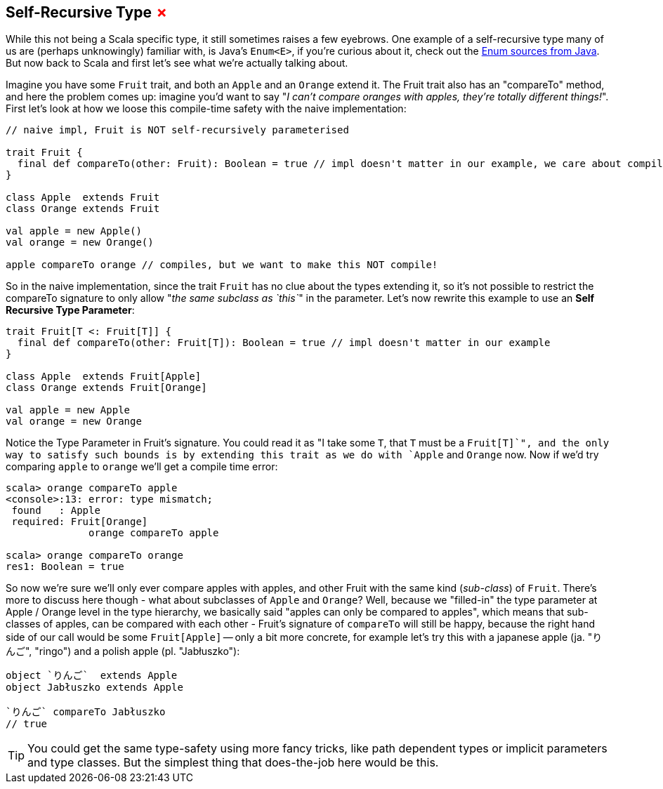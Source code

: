 == Self-Recursive Type +++<span style="color:red">&#x2717;</span>+++

While this not being a Scala specific type, it still sometimes raises a few eyebrows. One example of a self-recursive type many of us are (perhaps unknowingly) familiar with, is Java's `Enum<E>`, if you're curious about it, check out the http://grepcode.com/file/repository.grepcode.com/java/root/jdk/openjdk/6-b14/java/lang/Enum.java[Enum sources from Java]. But now back to Scala and first let's see what we're actually talking about.

Imagine you have some `Fruit` trait, and both an `Apple` and an `Orange` extend it. The Fruit trait also has an "compareTo" method, and here the problem comes up: imagine you'd want to say "_I can't compare oranges with apples, they're totally different things!_". First let's look at how we loose this compile-time safety with the naive implementation:

```scala
// naive impl, Fruit is NOT self-recursively parameterised

trait Fruit {
  final def compareTo(other: Fruit): Boolean = true // impl doesn't matter in our example, we care about compile-time
}

class Apple  extends Fruit
class Orange extends Fruit

val apple = new Apple()
val orange = new Orange()

apple compareTo orange // compiles, but we want to make this NOT compile!
```

So in the naive implementation, since the trait `Fruit` has no clue about the types extending it, so it's not possible to restrict the compareTo signature to only allow "_the same subclass as `this`_" in the parameter. Let's now rewrite this example to use an *Self Recursive Type Parameter*:

```scala
trait Fruit[T <: Fruit[T]] {
  final def compareTo(other: Fruit[T]): Boolean = true // impl doesn't matter in our example
}

class Apple  extends Fruit[Apple]
class Orange extends Fruit[Orange]

val apple = new Apple
val orange = new Orange
```

Notice the Type Parameter in Fruit's signature. You could read it as "I take some `T`, that `T` must be a `Fruit[T]`", and the only way to satisfy such bounds is by extending this trait as we do with `Apple` and `Orange` now. Now if we'd try comparing `apple` to `orange` we'll get a compile time error:

```repl
scala> orange compareTo apple
<console>:13: error: type mismatch;
 found   : Apple
 required: Fruit[Orange]
              orange compareTo apple

scala> orange compareTo orange
res1: Boolean = true
```

So now we're sure we'll only ever compare apples with apples, and other Fruit with the same kind (_sub-class_) of `Fruit`. There's more to discuss here though - what about subclasses of `Apple` and `Orange`? Well, because we "filled-in" the type parameter at Apple / Orange level in the type hierarchy, we basically said "apples can only be compared to apples", which means that sub-classes of apples, can be compared with each other - Fruit's signature of `compareTo` will still be happy, because the right hand side of our call would be some `Fruit[Apple]` -- only a bit more concrete, for example let's try this with a japanese apple (ja. "りんご", "ringo") and a polish apple (pl. "Jabłuszko"):

```scala
object `りんご`  extends Apple
object Jabłuszko extends Apple

`りんご` compareTo Jabłuszko
// true
```

TIP: You could get the same type-safety using more fancy tricks, like path dependent types or implicit parameters and type classes. But the simplest thing that does-the-job here would be this.



